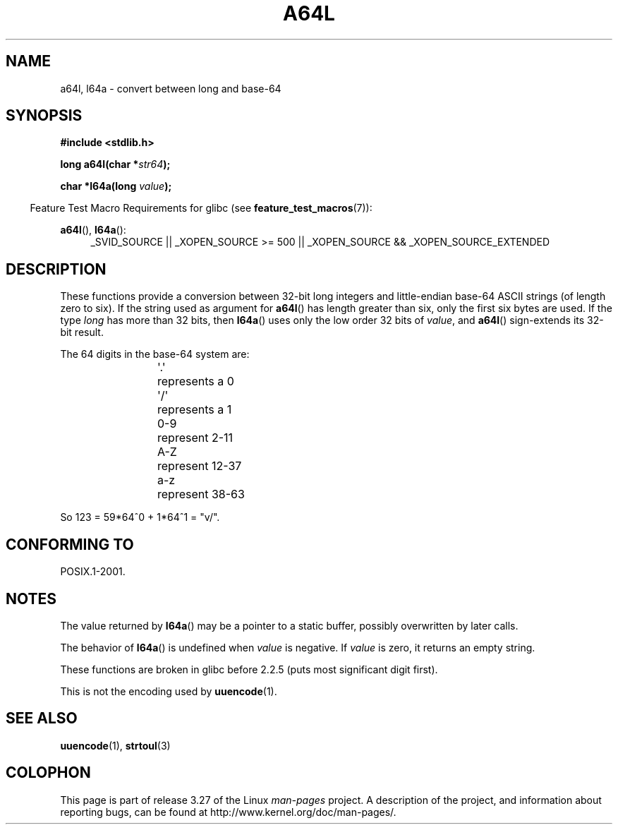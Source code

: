.\" Copyright 2002 walter harms (walter.harms@informatik.uni-oldenburg.de)
.\" Distributed under GPL
.\"
.\" Corrected, aeb, 2002-05-30
.\"
.TH A64L 3 2010-09-20 "" "Linux Programmer's Manual"
.SH NAME
a64l, l64a \- convert between long and base-64
.SH SYNOPSIS
.B #include <stdlib.h>
.sp
.BI "long a64l(char *" str64 );
.sp
.BI "char *l64a(long " value );
.sp
.in -4n
Feature Test Macro Requirements for glibc (see
.BR feature_test_macros (7)):
.in
.sp
.BR a64l (),
.BR l64a ():
.br
.RS 4
.ad l
_SVID_SOURCE || _XOPEN_SOURCE\ >=\ 500 ||
_XOPEN_SOURCE\ &&\ _XOPEN_SOURCE_EXTENDED
.RE
.ad
.SH DESCRIPTION
These functions provide a conversion between 32-bit long integers
and little-endian base-64 ASCII strings (of length zero to six).
If the string used as argument for
.BR a64l ()
has length greater than six, only the first six bytes are used.
If the type
.I long
has more than 32 bits, then
.BR l64a ()
uses only the low order 32 bits of
.IR value ,
and
.BR a64l ()
sign-extends its 32-bit result.
.LP
The 64 digits in the base-64 system are:
.RS
.nf

\&\(aq.\(aq	represents a 0
\&\(aq/\(aq	represents a 1
0-9	represent  2-11
A-Z	represent 12-37
a-z	represent 38-63

.fi
.RE
So 123 = 59*64^0 + 1*64^1 = "v/".
.SH "CONFORMING TO"
POSIX.1-2001.
.SH NOTES
The value returned by
.BR l64a ()
may be a pointer to a static buffer, possibly overwritten
by later calls.
.LP
The behavior of
.BR l64a ()
is undefined when
.I value
is negative.
If
.I value
is zero, it returns an empty string.
.LP
These functions are broken in glibc before 2.2.5
(puts most significant digit first).
.LP
This is not the encoding used by
.BR uuencode (1).
.SH "SEE ALSO"
.BR uuencode (1),
.\" .BR itoa (3),
.BR strtoul (3)
.SH COLOPHON
This page is part of release 3.27 of the Linux
.I man-pages
project.
A description of the project,
and information about reporting bugs,
can be found at
http://www.kernel.org/doc/man-pages/.
